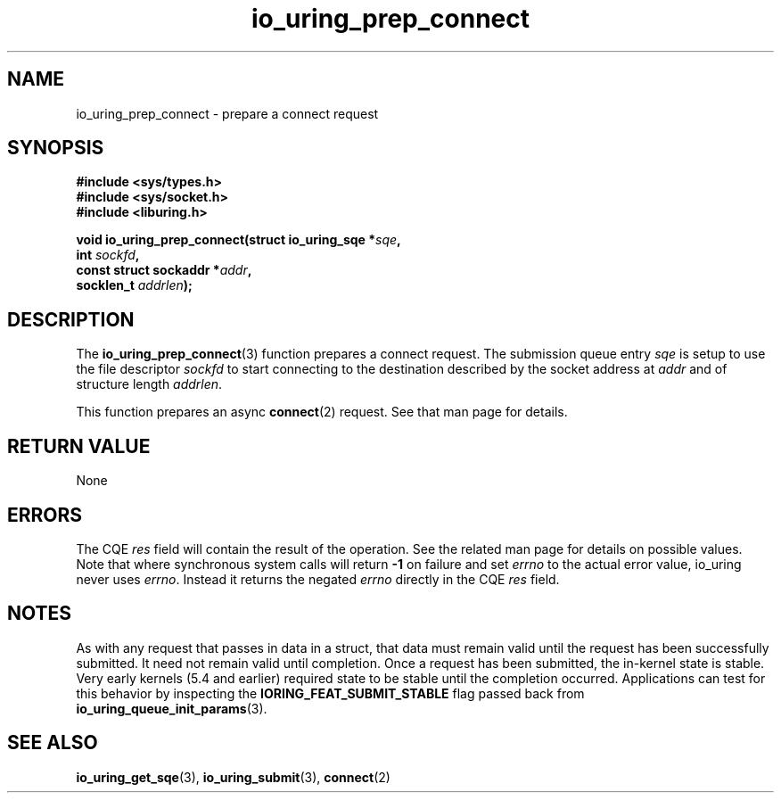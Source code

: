 .\" Copyright (C) 2022 Jens Axboe <axboe@kernel.dk>
.\"
.\" SPDX-License-Identifier: LGPL-2.0-or-later
.\"
.TH io_uring_prep_connect 3 "March 13, 2022" "liburing-2.2" "liburing Manual"
.SH NAME
io_uring_prep_connect \- prepare a connect request
.SH SYNOPSIS
.nf
.BR "#include <sys/types.h>"
.BR "#include <sys/socket.h>"
.BR "#include <liburing.h>"
.PP
.BI "void io_uring_prep_connect(struct io_uring_sqe *" sqe ","
.BI "                           int " sockfd ","
.BI "                           const struct sockaddr *" addr ","
.BI "                           socklen_t " addrlen ");"
.fi
.SH DESCRIPTION
.PP
The
.BR io_uring_prep_connect (3)
function prepares a connect request. The submission queue entry
.I sqe
is setup to use the file descriptor
.I sockfd
to start connecting to the destination described by the socket address at
.I addr
and of structure length
.IR addrlen .

This function prepares an async
.BR connect (2)
request. See that man page for details.

.SH RETURN VALUE
None
.SH ERRORS
The CQE
.I res
field will contain the result of the operation. See the related man page for
details on possible values. Note that where synchronous system calls will return
.B -1
on failure and set
.I errno
to the actual error value, io_uring never uses
.IR errno .
Instead it returns the negated
.I errno
directly in the CQE
.I res
field.
.SH NOTES
As with any request that passes in data in a struct, that data must remain
valid until the request has been successfully submitted. It need not remain
valid until completion. Once a request has been submitted, the in-kernel
state is stable. Very early kernels (5.4 and earlier) required state to be
stable until the completion occurred. Applications can test for this
behavior by inspecting the
.B IORING_FEAT_SUBMIT_STABLE
flag passed back from
.BR io_uring_queue_init_params (3).
.SH SEE ALSO
.BR io_uring_get_sqe (3),
.BR io_uring_submit (3),
.BR connect (2)
